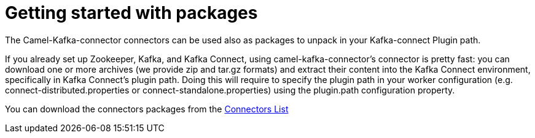 [[GettingStartedwithpackages-GettingStartedwithpackages]]
= Getting started with packages

The Camel-Kafka-connector connectors can be used also as packages to unpack in your Kafka-connect Plugin path.

If you already set up Zookeeper, Kafka, and Kafka Connect, using camel-kafka-connector's connector is pretty fast: you can download one or more archives (we provide zip and tar.gz formats) and extract their content into the Kafka Connect environment, specifically in Kafka Connect’s plugin path. Doing this will require to specify the plugin path in your worker configuration (e.g. connect-distributed.properties or connect-standalone.properties) using the plugin.path configuration property. 

You can download the connectors packages from the xref:reference/index.adoc[Connectors List]
